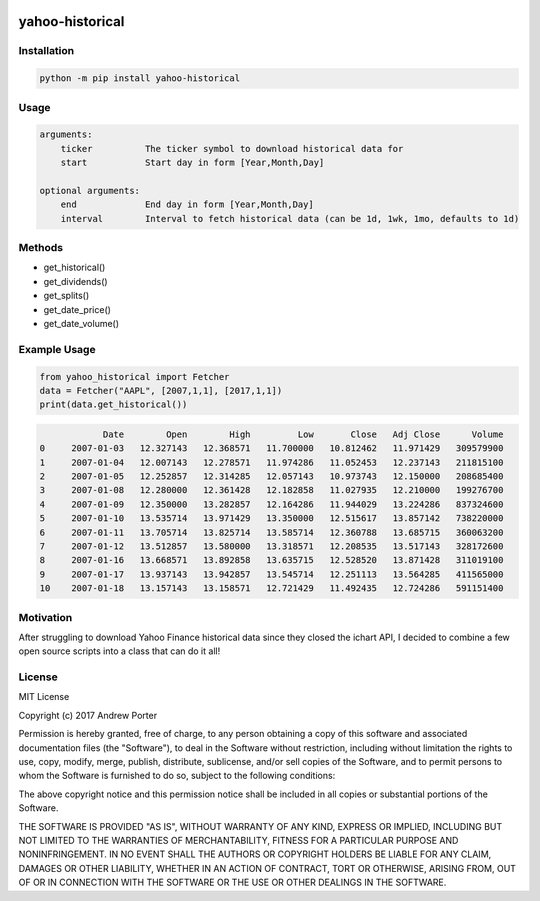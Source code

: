 .. image:: https://badge.fury.io/py/yahoo-historical.svg
    :target: https://badge.fury.io/py/yahoo-historical
    :alt: PyPI version
    
.. image:: http://pepy.tech/badge/yahoo-historical
    :target: http://pepy.tech/count/yahoo-historical
    :alt: Downloads
    
================
yahoo-historical
================

Installation
------------

.. code::

    python -m pip install yahoo-historical

Usage
-----

.. code::

    arguments:
        ticker          The ticker symbol to download historical data for
        start           Start day in form [Year,Month,Day]

    optional arguments:
        end             End day in form [Year,Month,Day]
        interval        Interval to fetch historical data (can be 1d, 1wk, 1mo, defaults to 1d)

Methods
-------

- get_historical()
- get_dividends()
- get_splits()
- get_date_price()
- get_date_volume()

Example Usage
-------------

.. code-block:: python

   from yahoo_historical import Fetcher
   data = Fetcher("AAPL", [2007,1,1], [2017,1,1])
   print(data.get_historical())

.. code::
   
                Date        Open        High         Low       Close   Adj Close      Volume
    0     2007-01-03   12.327143   12.368571   11.700000   10.812462   11.971429   309579900
    1     2007-01-04   12.007143   12.278571   11.974286   11.052453   12.237143   211815100
    2     2007-01-05   12.252857   12.314285   12.057143   10.973743   12.150000   208685400
    3     2007-01-08   12.280000   12.361428   12.182858   11.027935   12.210000   199276700
    4     2007-01-09   12.350000   13.282857   12.164286   11.944029   13.224286   837324600
    5     2007-01-10   13.535714   13.971429   13.350000   12.515617   13.857142   738220000
    6     2007-01-11   13.705714   13.825714   13.585714   12.360788   13.685715   360063200
    7     2007-01-12   13.512857   13.580000   13.318571   12.208535   13.517143   328172600
    8     2007-01-16   13.668571   13.892858   13.635715   12.528520   13.871428   311019100
    9     2007-01-17   13.937143   13.942857   13.545714   12.251113   13.564285   411565000
    10    2007-01-18   13.157143   13.158571   12.721429   11.492435   12.724286   591151400

Motivation
----------

After struggling to download Yahoo Finance historical data since they closed
the ichart API, I decided to combine a few open source scripts into a
class that can do it all!

License
-------

MIT License

Copyright (c) 2017 Andrew Porter

Permission is hereby granted, free of charge, to any person obtaining a copy
of this software and associated documentation files (the "Software"), to deal
in the Software without restriction, including without limitation the rights
to use, copy, modify, merge, publish, distribute, sublicense, and/or sell
copies of the Software, and to permit persons to whom the Software is
furnished to do so, subject to the following conditions:

The above copyright notice and this permission notice shall be included in all
copies or substantial portions of the Software.

THE SOFTWARE IS PROVIDED "AS IS", WITHOUT WARRANTY OF ANY KIND, EXPRESS OR
IMPLIED, INCLUDING BUT NOT LIMITED TO THE WARRANTIES OF MERCHANTABILITY,
FITNESS FOR A PARTICULAR PURPOSE AND NONINFRINGEMENT. IN NO EVENT SHALL THE
AUTHORS OR COPYRIGHT HOLDERS BE LIABLE FOR ANY CLAIM, DAMAGES OR OTHER
LIABILITY, WHETHER IN AN ACTION OF CONTRACT, TORT OR OTHERWISE, ARISING FROM,
OUT OF OR IN CONNECTION WITH THE SOFTWARE OR THE USE OR OTHER DEALINGS IN THE
SOFTWARE.
